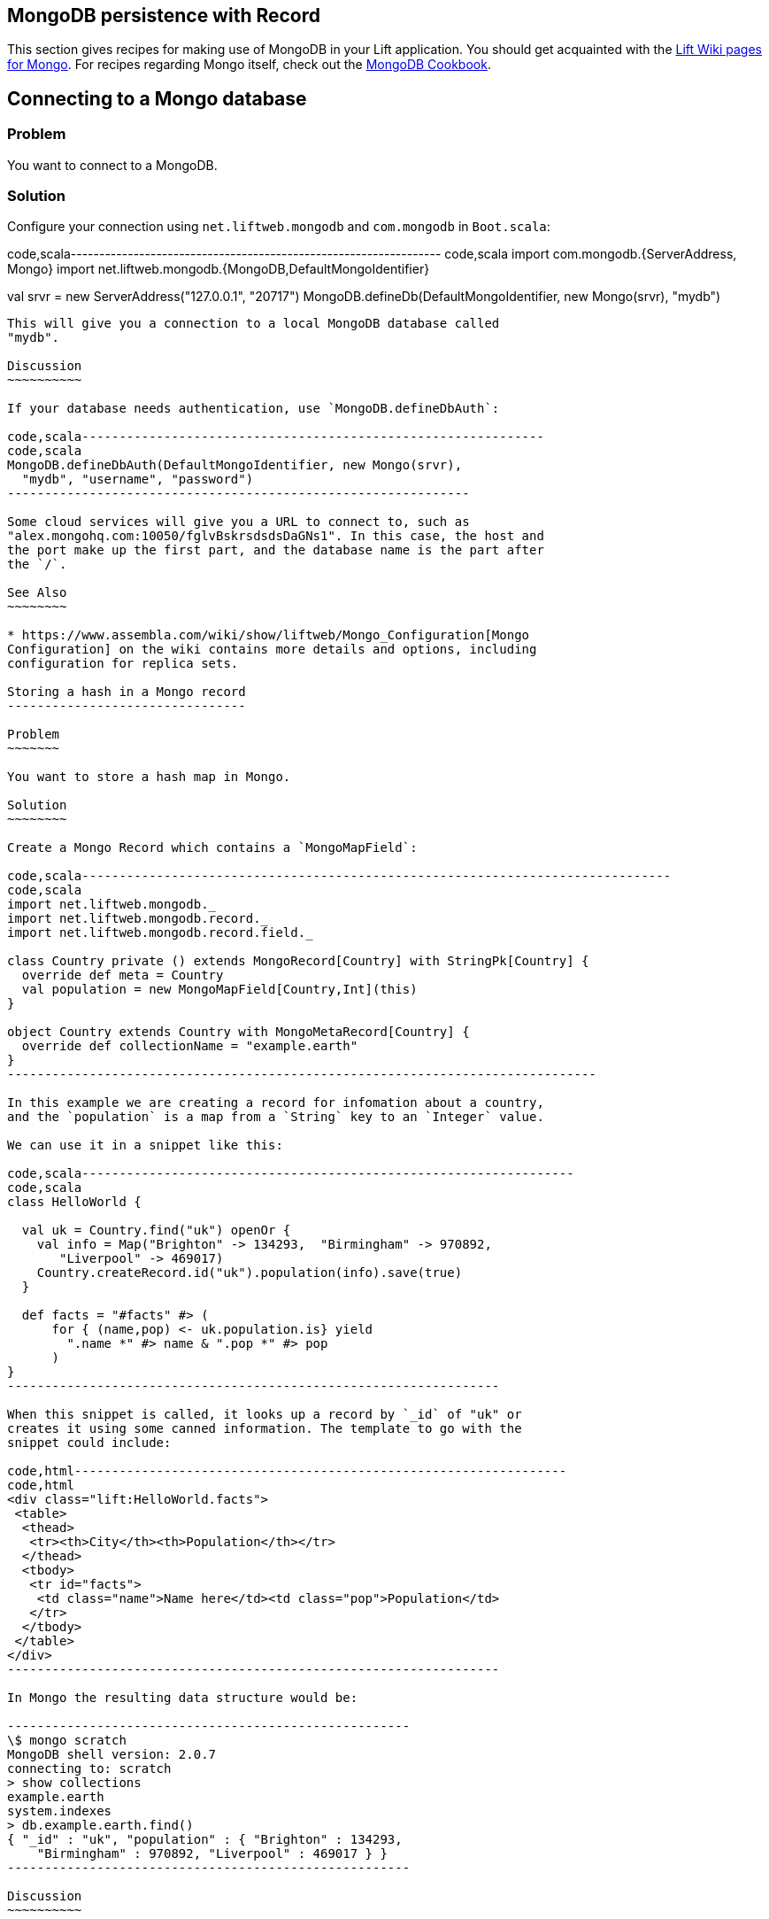 MongoDB persistence with Record
-------------------------------

This section gives recipes for making use of MongoDB in your Lift
application. You should get acquainted with the
https://www.assembla.com/spaces/liftweb/wiki/MongoDB[Lift Wiki pages for
Mongo]. For recipes regarding Mongo itself, check out the
http://cookbook.mongodb.org/[MongoDB Cookbook].

Connecting to a Mongo database
------------------------------

Problem
~~~~~~~

You want to connect to a MongoDB.

Solution
~~~~~~~~

Configure your connection using `net.liftweb.mongodb` and `com.mongodb`
in `Boot.scala`:

code,scala-----------------------------------------------------------------
code,scala
import com.mongodb.{ServerAddress, Mongo}
import net.liftweb.mongodb.{MongoDB,DefaultMongoIdentifier}

val srvr = new ServerAddress("127.0.0.1", "20717")
MongoDB.defineDb(DefaultMongoIdentifier, new Mongo(srvr), "mydb")
-----------------------------------------------------------------

This will give you a connection to a local MongoDB database called
"mydb".

Discussion
~~~~~~~~~~

If your database needs authentication, use `MongoDB.defineDbAuth`:

code,scala--------------------------------------------------------------
code,scala
MongoDB.defineDbAuth(DefaultMongoIdentifier, new Mongo(srvr), 
  "mydb", "username", "password")
--------------------------------------------------------------

Some cloud services will give you a URL to connect to, such as
"alex.mongohq.com:10050/fglvBskrsdsdsDaGNs1". In this case, the host and
the port make up the first part, and the database name is the part after
the `/`.

See Also
~~~~~~~~

* https://www.assembla.com/wiki/show/liftweb/Mongo_Configuration[Mongo
Configuration] on the wiki contains more details and options, including
configuration for replica sets.

Storing a hash in a Mongo record
--------------------------------

Problem
~~~~~~~

You want to store a hash map in Mongo.

Solution
~~~~~~~~

Create a Mongo Record which contains a `MongoMapField`:

code,scala-------------------------------------------------------------------------------
code,scala
import net.liftweb.mongodb._
import net.liftweb.mongodb.record._
import net.liftweb.mongodb.record.field._

class Country private () extends MongoRecord[Country] with StringPk[Country] { 
  override def meta = Country   
  val population = new MongoMapField[Country,Int](this)
}
  
object Country extends Country with MongoMetaRecord[Country] {
  override def collectionName = "example.earth"
}
-------------------------------------------------------------------------------

In this example we are creating a record for infomation about a country,
and the `population` is a map from a `String` key to an `Integer` value.

We can use it in a snippet like this:

code,scala------------------------------------------------------------------
code,scala
class HelloWorld {
  
  val uk = Country.find("uk") openOr {
    val info = Map("Brighton" -> 134293,  "Birmingham" -> 970892, 
       "Liverpool" -> 469017)
    Country.createRecord.id("uk").population(info).save(true)
  }
  
  def facts = "#facts" #> (
      for { (name,pop) <- uk.population.is} yield 
        ".name *" #> name & ".pop *" #> pop
      )  
}
------------------------------------------------------------------

When this snippet is called, it looks up a record by `_id` of "uk" or
creates it using some canned information. The template to go with the
snippet could include:

code,html------------------------------------------------------------------
code,html
<div class="lift:HelloWorld.facts">
 <table>
  <thead>
   <tr><th>City</th><th>Population</th></tr>
  </thead>
  <tbody>
   <tr id="facts">
    <td class="name">Name here</td><td class="pop">Population</td>
   </tr>
  </tbody>
 </table>
</div>
------------------------------------------------------------------

In Mongo the resulting data structure would be:

------------------------------------------------------
\$ mongo scratch
MongoDB shell version: 2.0.7
connecting to: scratch
> show collections
example.earth
system.indexes
> db.example.earth.find()
{ "_id" : "uk", "population" : { "Brighton" : 134293, 
    "Birmingham" : 970892, "Liverpool" : 469017 } }
------------------------------------------------------

Discussion
~~~~~~~~~~

The default value for the map will be an empty map, represented in Mongo
as `({ "_id" : "uk", "population" : { } })`

To insert data from your snippet, you can modify the record to supply a
new `Map`:

code,scala-------------------------------------------------------------------
code,scala
uk.population(uk.population.is + ("Westminster"->81766)).save(true)
-------------------------------------------------------------------

To access an individual element of the map, you can use `get` (or
`value`):

code,scala---------------------------------------------- code,scala
uk.population.get("San Francisco")
// will throw java.util.NoSuchElementException
----------------------------------------------

…or you can access via the standard Scala map interface:

code,scala------------------------------------------------------------
code,scala
val sf : Option[Int] = uk.population.is.get("San Francisco")
------------------------------------------------------------

What the map can contain
^^^^^^^^^^^^^^^^^^^^^^^^

You should be aware that `MongoMapField` supports only primitive types
at the moment.

The mapped filed is typed, `String => Int` in this case, but of course
Mongo will let you mix types. If you do modify the Mongo record in the
database and mix types, you'll get a `java.lang.ClassCastException` at
runtime.

See Also
~~~~~~~~

*
https://groups.google.com/forum/?fromgroups=#!topic/liftweb/XoseG-8mIPc[MongoMapField
Query] mailing list discussion.

Embedding a document inside a Mongo record
------------------------------------------

Problem
~~~~~~~

You have a Mongo record, and you want to embed another set of values
inside it as a single entity.

Solution
~~~~~~~~

Use `BsonRecord` to define the document to embed, and embed it using
`BsonRecordField`. Here's an example of storing information about an
image within a record:

code,scala-----------------------------------------------------
code,scala
class Image private () extends BsonRecord[Image] {
  def meta = Image
  object url extends StringField(this, 1024)
  object width extends IntField(this)
  object height extends IntField(this)
}

object Image extends Image with BsonMetaRecord[Image]
-----------------------------------------------------

We can reference instances of the `Image` class via `BsonRecordField`:

code,scala------------------------------------------------------------------------------
code,scala

class Country private () extends MongoRecord[Country] with StringPk[Country] {
  override def meta = Country
  object flag extends BsonRecordField(this, Image)
}

object Country extends Country with MongoMetaRecord[Country] {
  override def collectionName = "example.earth"
}
------------------------------------------------------------------------------

To associate a value:

code,scala-----------------------------------------------------------------------------
code,scala
val unionJack = 
  Image.createRecord.url("http://bit.ly/unionflag200").width(200).height(100)

uk.createRecord.id("uk").flag(unionJack).save(true)
-----------------------------------------------------------------------------

In Mongo, the resulting data structure would be:

-----------------------------------------
> db.example.earth.findOne()
{
  "_id" : "uk",
  "flag" : {
    "url" : "http://bit.ly/unionflag200",
    "width" : 200,
    "height" : 100
  }
}
-----------------------------------------

Discussion
~~~~~~~~~~

If you don't set a value on the embedded document, the default will be
saved as:

---------------------------------------------------
"flag" : { "width" : 0, "height" : 0, "url" : "" } 
---------------------------------------------------

You can prevent this by making the image optional:

code,scala--------------------------------------------------- code,scala
object image extends BsonRecordField(this, Image) {
  override def optional_? = true
}
---------------------------------------------------

With `optional_?` set in this way the image part of the Mongo document
won't be saved if the value is not set. Within Scala you will then want
to access the value with `valueBox` call:

code,scala--------------------------------------- code,scala
val img : Box[Image] = uk.flag.valueBox
---------------------------------------

In fact, regardless of the setting of `optional_?` you can access the
value using `valueBox`.

An alternative is to always provide a default value for the embedded
document:

code,scala-----------------------------------------------------------------------------
code,scala
object image extends BsonRecordField(this, Image) {
 override def defaultValue = 
  Image.createRecord.url("http://bit.ly/unionflag200").width(200).height(100)
}
-----------------------------------------------------------------------------

See Also
~~~~~~~~

*
https://www.assembla.com/spaces/liftweb/wiki/Mongo_Record_Embedded_Objects[Mongo
Record Embedded Objects] on the Lift Wiki.

Linking between Mongo records
-----------------------------

Problem
~~~~~~~

You have a Mongo record and want to include a link to another record.

Solution
~~~~~~~~

Create a reference using a `MongoRefField` such as `ObjectIdRefField` or
`StringRefField`, and dereference the record using the `obj` call.

As an example we can create records representing countries, where a
country references the planet where you can find it:

code,scala------------------------------------------------------------------------------
code,scala
class Planet private() extends MongoRecord[Planet] with StringPk[Planet] {
  override def meta = Planet
  object review extends StringField(this,1024)
}

object Planet extends Planet with MongoMetaRecord[Planet] {
  override def collectionName = "example.planet"
}

class Country private () extends MongoRecord[Country] with StringPk[Country] {
  override def meta = Country
  object planet extends StringRefField(this, Planet, 128)
}

object Country extends Country with MongoMetaRecord[Country] {
  override def collectionName = "example.country"
}
------------------------------------------------------------------------------

In a snippet we can make us of the link:

code,scala-----------------------------------------------------------------------------
code,scala
class HelloWorld {

  val uk = Country.find("uk") openOr {
    val earth = Planet.createRecord.id("earth").review("Harmless").save(true)
    Country.createRecord.id("uk").planet(earth.id.is).save(true)
  }

  def facts = 
    ".country *" #> uk.id &
    ".planet" #> uk.planet.obj.map{ p =>
      ".name *" #> p.id &
      ".review *" #> p.review }
  }
-----------------------------------------------------------------------------

For the value `uk` we lookup an existing record, or create one if none
is found. Note that `earth` is created as a separate Mongo record, and
then referenced in the `planet` field with the id of the planet.

Retrieving the reference is via the `obj` method, which returns a
`Box[Planet]` in this example.

Discussion
~~~~~~~~~~

Referenced records are fetched from Mongo when you call the `obj` method
on a `MongoRefField`. You can see this by turning on logging in the
Mongo driver. Do this by adding the following to the start of your
`Boot.scala`:

code,scala----------------------------------------- code,scala
System.setProperty("DEBUG.MONGO", "true")
System.setProperty("DB.TRACE", "true")
-----------------------------------------

Having done this, the first time you run the snippet above your console
will include:

----------------------------------------------------------------------------
INFO: find: scratch.example.country { "_id" : "uk"}
INFO: update: scratch.example.planet { "_id" : "earth"} { "_id" : "earth" , 
    "review" : "Harmless"}
INFO: update: scratch.example.country { "_id" : "uk"} { "_id" : "uk" ,
    "planet" : "earth"}
INFO: find: scratch.example.planet { "_id" : "earth"}
----------------------------------------------------------------------------

What you're seeing here is the initial look up for "uk", followed by the
creation of the "earth" record and an update which is saving the "uk"
record. Finally, there is a lookup of "earth" when `uk.obj` is called in
the `fact` method.

The `obj` call will cache the `planet` reference. That means you could
say...

code,scala------------------------------------------ code,scala
".country *" #> uk.id &
".planet *" #> uk.planet.obj.map(_.id) &
".review *" #> uk.planet.obj.map(_.review)
------------------------------------------

...and you'd still only see one query for the "earth" record despite
calling `obj` multiple times. The flip side of that is if the "earth"
record was updated elsewhere in Mongo after you called `obj`, you would
not see the change from a call to `uk.obj` unless you reloaded the `uk`
record first.

Querying by reference
^^^^^^^^^^^^^^^^^^^^^

Searching for records by a reference is straight-forward:

code,scala------------------------------------------------------------------------------
code,scala
val earth : Planet = ...
val onEarth : List[Country]= Country.findAll(Country.planet.name, earth.id.is)
------------------------------------------------------------------------------

Or in this case, because we have String references, we could just say:

code,scala--------------------------------------------------------------------------
code,scala
val onEarth : List[Country]= Country.findAll(Country.planet.name, "earth")
--------------------------------------------------------------------------

Updating and deleting
^^^^^^^^^^^^^^^^^^^^^

Updating a reference is as you'd expect:

code,scala----------------------------------------------------------
code,scala
uk.planet.obj.foreach(_.review("Mostly harmless.").update)
----------------------------------------------------------

This would result in:

---------------------------------------------------------------------
INFO: update: scratch.example.planet { "_id" : "earth"} { "\$set" : {
   "review" : "Mostly harmless."}}
---------------------------------------------------------------------

A `uk.planet.obj` call will now return a planet with the new review.

Or you could replace the reference with another:

code,scala-----------------------------------------------------------------------
code,scala
uk.planet( Planet.createRecord.id("mars").save(true).id.is ).save(true)
-----------------------------------------------------------------------

To remove the reference:

`scala uk.planet(Empty).save(true)` This removes the link, but the Mongo
record pointed to by the link will remain in the database. If you remove
the object being referenced, a later call to `obj` will return an
`Empty` box.

Types of link
^^^^^^^^^^^^^

The example uses a `StringRefField` as the Mongo records themselves use
plain strings as `_id`s, and as such we had to set the size of the
string we are storing (128). Other reference types are:

* `ObjectIdRefField` - possibly the most frequently used kind of
reference, when you want to reference via the usual default `ObjectId`
reference in Mongo.
* `UUIDRefField` - for records with an id based on `java.util.UUID`.
* `StringRefField` - as used in this example.
* `IntRefField` and `LongRefField` - for when you're using a numeric
value as an id.

See Also
~~~~~~~~

*
https://www.assembla.com/wiki/show/liftweb/Mongo_Record_Referenced_Objects[Mongo
Record Referenced Objects] wiki page.
*
http://stackoverflow.com/questions/9545341/configure-logging-for-the-mongodb-java-driver[Configure
logging for the MongoDB Java driver] on Stackoverflow.

Storing geospatial values
-------------------------

Problem
~~~~~~~

You want to store (lat,lon) information in Mongo.

Solution
~~~~~~~~

Create a `Geo` container and use when you need it in your model. For
example:

code,scala----------------------------------------------- code,scala
class Geo extends BsonRecord[Geo] {
  def meta = Geo

  object lat extends DoubleField(this)
  object lon extends DoubleField(this)
}

object Geo extends Geo with BsonMetaRecord[Geo]
-----------------------------------------------

You can reference instances in your schema:

code,scala--------------------------------------------------------
code,scala
class Thing private () extends MongoRecord[Thing] {
  override def meta = Thing

  val loc = new BsonRecordField(this,Geo) {
    override def optional_? = true
  }
}

object Thing extends Thing with MongoMetaRecord[Thing] {
  import mongodb.BsonDSL._
  ensureIndex(loc.name -> "2d", unique=false)
}
--------------------------------------------------------

To store a value you could do something like this:

code,scala-----------------------------------------------------------
code,scala
val place = Geo.createRecord.lat(50.816673d).lon(-0.13441d)
val thing = Thing.createRecord.loc(place).save(true)
-----------------------------------------------------------

This will produce data in Mongo that looks like this:

---------------------------------------------------
{ "loc" : { "lon" : -0.13441, "lat" : 50.816673 } }
---------------------------------------------------

Discussion
~~~~~~~~~~

The `unique=false` in the `ensureIndex` highlights that you can control
whether locations needs to be unique (no duplications) or not.

See Also
~~~~~~~~

* Mailing list discussion of
https://groups.google.com/d/topic/liftweb/qTCry26wfOc/discussion[Geospatial
indexing on lift-mongodb-record].
* Mongo's
http://www.mongodb.org/display/DOCS/Geospatial+Indexing[Geospacial
Indexing] page.

